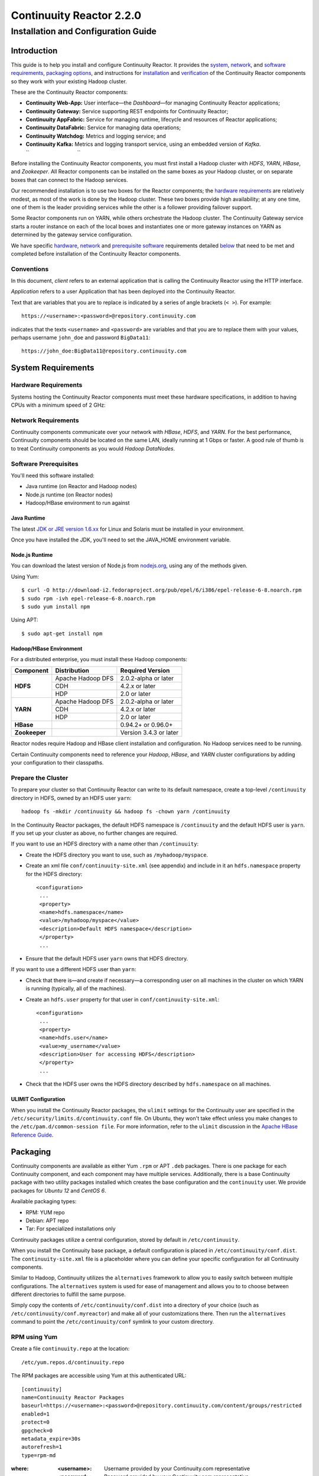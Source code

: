 .. :author: Continuuity, Inc.
   :version: 2.2.0
   :description: Installation guide for Continuuity Reactor on Linux systems

=========================
Continuuity Reactor 2.2.0
=========================

------------------------------------
Installation and Configuration Guide
------------------------------------

.. reST Editor: .. section-numbering::
.. reST Editor: .. contents::

.. rst2pdf: PageBreak
.. rst2pdf: .. contents::

.. rst2pdf: config ../../developer-guide/source/_templates/pdf-config
.. rst2pdf: stylesheets ../../developer-guide/source/_templates/pdf-stylesheet

Introduction
============

This guide is to help you install and configure Continuuity Reactor. It provides the 
`system <#system-requirements>`__,
`network <#network-requirements>`__, and 
`software requirements <#software-prerequisites>`__, 
`packaging options <#packaging>`__, and 
instructions for 
`installation <#installation>`__ and 
`verification <#verification>`__ of 
the Continuuity Reactor components so they work with your existing Hadoop cluster.

These are the Continuuity Reactor components:

- **Continuuity Web-App:** User interface—the *Dashboard*—for managing 
  Continuuity Reactor applications;
- **Continuuity Gateway:** Service supporting REST endpoints for Continuuity Reactor; 
- **Continuuity AppFabric:** Service for managing runtime, lifecycle and resources of
  Reactor applications;
- **Continuuity DataFabric:** Service for managing data operations;
- **Continuuity Watchdog:** Metrics and logging service; and
- **Continuuity Kafka:** Metrics and logging transport service,
  using an embedded version of *Kafka*.
  ``                                 ``

.. literal above is used to force an extra line break after list

Before installing the Continuuity Reactor components, you must first install a Hadoop cluster with *HDFS*, *YARN*, *HBase*, and *Zookeeper*. All Reactor components can be installed on the same boxes as your Hadoop cluster, or on separate boxes that can connect to the Hadoop services. 

Our recommended installation is to use two boxes for the Reactor components; the
`hardware requirements <#hardware-requirements>`__ are relatively modest, 
as most of the work is done by the Hadoop cluster. These two
boxes provide high availability; at any one time, one of them is the leader
providing services while the other is a follower providing failover support. 

Some Reactor components run on YARN, while others orchestrate the Hadoop cluster. 
The Continuuity Gateway service starts a router instance on each of the local boxes and instantiates
one or more gateway instances on YARN as determined by the gateway service configuration.

We have specific 
`hardware <#hardware-requirements>`_, 
`network <#network-requirements>`_ and 
`prerequisite software <#software-prerequisites>`_ requirements detailed 
`below <#system-requirements>`__ 
that need to be met and completed before installation of the Continuuity Reactor components.

Conventions
-----------
In this document, *client* refers to an external application that is calling the Continuuity Reactor using the HTTP interface.

*Application* refers to a user Application that has been deployed into the Continuuity Reactor.

Text that are variables that you are to replace is indicated by a series of angle brackets (``< >``). For example::

	https://<username>:<password>@repository.continuuity.com

indicates that the texts ``<username>`` and  ``<password>`` are variables
and that you are to replace them with your values, 
perhaps username ``john_doe`` and password ``BigData11``::

	https://john_doe:BigData11@repository.continuuity.com


System Requirements
===================

Hardware Requirements
---------------------
Systems hosting the Continuuity Reactor components must meet these hardware specifications,
in addition to having CPUs with a minimum speed of 2 GHz:

.. .. list-table::
..    :widths: 20 20 60
..    :header-rows: 1
.. 
..    * - Continuuity Component
..      - Hardware Component
..      - Specifications
..    * - **Continuuity Web-App**
..      - RAM
..      - 1 GB minimum, 2 GB recommended	
..    * - **Continuuity Gateway**
..      - RAM
..      - 2 GB minimum, 4 GB recommended	
..    * - **Continuuity AppFabric**
..      - RAM
..      - 2 GB minimum, 4 GB recommended	
..    * - **Continuuity DataFabric**
..      - RAM
..      - 8 GB minimum, 16 GB recommended	
..    * - **Continuuity Watchdog**
..      - RAM
..      - 2 GB minimum, 4 GB recommended	
..    * - **Continuuity Kafka**
..      - RAM
..      - 1 GB minimum, 2 GB recommended	
..    * - 
..      - Disk Space
..      - *Continuuity Kafka* maintains a data cache in a configurable data directory.
..        Required space depends on the number of Continuuity applications
..        deployed and running in the Continuuity Reactor
..        and the quantity of logs and metrics that they generate.

+-------------------------------+--------------------+-----------------------------------------------+
| Continuuity Component         | Hardware Component | Specifications                                |
+===============================+====================+===============================================+
| **Continuuity Web-App** | RAM                | 1 GB minimum, 2 GB recommended                |
+-------------------------------+--------------------+-----------------------------------------------+
| **Continuuity Gateway**       | RAM                | 2 GB minimum, 4 GB recommended                |
+-------------------------------+--------------------+-----------------------------------------------+
| **Continuuity AppFabric**     | RAM                | 2 GB minimum, 4 GB recommended                |
+-------------------------------+--------------------+-----------------------------------------------+
| **Continuuity DataFabric**    | RAM                | 8 GB minimum, 16 GB recommended               |
+-------------------------------+--------------------+-----------------------------------------------+
| **Continuuity Watchdog**      | RAM                | 2 GB minimum, 4 GB recommended                |
+-------------------------------+--------------------+-----------------------------------------------+
| **Continuuity Kafka**         | RAM                | 1 GB minimum, 2 GB recommended                |
+                               +--------------------+-----------------------------------------------+
|                               | Disk Space         | *Continuuity Kafka* maintains a data cache in |
|                               |                    | a configurable data directory.                |
|                               |                    | Required space depends on the number of       |
|                               |                    | Continuuity applications deployed and running |
|                               |                    | in the Continuuity Reactor and the quantity   |
|                               |                    | of logs and metrics that they generate.       |
+-------------------------------+--------------------+-----------------------------------------------+


Network Requirements
--------------------
Continuuity components communicate over your network with *HBase*, *HDFS*, and *YARN*.
For the best performance, Continuuity components should be located on the same LAN, ideally running at 1 Gbps or faster. A good rule of thumb is to treat Continuuity components as you would *Hadoop DataNodes*.  

.. rst2pdf: PageBreak

Software Prerequisites
----------------------
You'll need this software installed:

- Java runtime (on Reactor and Hadoop nodes)
- Node.js runtime (on Reactor nodes)
- Hadoop/HBase environment to run against

Java Runtime
............
The latest `JDK or JRE version 1.6.xx <http://www.java.com/en/download/manual.jsp>`__
for Linux and Solaris must be installed in your environment. 

Once you have installed the JDK, you'll need to set the JAVA_HOME environment variable.

Node.js Runtime
...............
You can download the latest version of Node.js from `nodejs.org <http://nodejs.org>`__,
using any of the methods given. 

Using Yum::

	$ curl -O http://download-i2.fedoraproject.org/pub/epel/6/i386/epel-release-6-8.noarch.rpm
	$ sudo rpm -ivh epel-release-6-8.noarch.rpm
	$ sudo yum install npm

Using APT::

	$ sudo apt-get install npm
 
Hadoop/HBase Environment
........................

For a distributed enterprise, you must install these Hadoop components:

.. .. list-table::
..    :widths: 20 40 40
..    :header-rows: 1
.. 
..    * - Component
..      - Distribution
..      - Required Version
..    * - HDFS
..      - Apache Hadoop DFS,  
..      - 2.0.2-alpha or later
..    * -
..      - CDH
..      - 4.2.x or later
..    * -
..      - HDP
..      - 2.0 or later
..    * - YARN
..      - Apache Hadoop YARN
..      - 2.0.2-alpha or later
..    * -
..      - CDH
..      - 4.2.x or later
..    * -
..      - HDP
..      - 2.0 or later
..    * - HBase
..      - 
..      - 0.94.2 or later
..    * - Zookeeper
..      - 
..      - Version 3.4.3 or later	

+---------------+-------------------+------------------------+
| Component     | Distribution      | Required Version       |
+===============+===================+========================+
| **HDFS**      | Apache Hadoop DFS | 2.0.2-alpha or later   |
+               +-------------------+------------------------+
|               | CDH               | 4.2.x or later         |
+               +-------------------+------------------------+
|               | HDP               | 2.0 or later           |
+---------------+-------------------+------------------------+
| **YARN**      | Apache Hadoop DFS | 2.0.2-alpha or later   |
+               +-------------------+------------------------+
|               | CDH               | 4.2.x or later         |
+               +-------------------+------------------------+
|               | HDP               | 2.0 or later           |
+---------------+-------------------+------------------------+
| **HBase**     |                   | 0.94.2+ or 0.96.0+     |
+---------------+-------------------+------------------------+
| **Zookeeper** |                   | Version 3.4.3 or later |
+---------------+-------------------+------------------------+

Reactor nodes require Hadoop and HBase client installation and configuration. No Hadoop
services need to be running.

Certain Continuuity components need to reference your *Hadoop*, *HBase*, and *YARN* cluster configurations by adding your configuration to their classpaths.

.. rst2pdf: PageBreak

Prepare the Cluster
-------------------
To prepare your cluster so that Continuuity Reactor can write to its default namespace,
create a top-level ``/continuuity`` directory in HDFS, owned by an HDFS user ``yarn``::

	hadoop fs -mkdir /continuuity && hadoop fs -chown yarn /continuuity

In the Continuuity Reactor packages, the default HDFS namespace is ``/continuuity``
and the default HDFS user is ``yarn``. If you set up your cluster as above, no further changes are 
required.

If you want to use an HDFS directory with a name other than ``/continuuity``:

- Create the HDFS directory you want to use, such as ``/myhadoop/myspace``.
- Create an xml file ``conf/continuuity-site.xml`` (see appendix) and include in it an
  ``hdfs.namespace`` property for the HDFS directory::

	<configuration>
	 ...
	 <property>
	 <name>hdfs.namespace</name>
	 <value>/myhadoop/myspace</value>
	 <description>Default HDFS namespace</description>
	 </property>
	 ...

- Ensure that the default HDFS user ``yarn`` owns that HDFS directory.

If you want to use a different HDFS user than ``yarn``:

- Check that there is—and create if necessary—a corresponding user on all machines 
  in the cluster on which YARN is running (typically, all of the machines).
- Create an ``hdfs.user`` property for that user in ``conf/continuuity-site.xml``::

	<configuration>
	 ...
	 <property>
	 <name>hdfs.user</name>
	 <value>my_username</value>
	 <description>User for accessing HDFS</description>
	 </property>
	 ...

- Check that the HDFS user owns the HDFS directory described by ``hdfs.namespace`` on all machines.

ULIMIT Configuration
....................
When you install the Continuuity Reactor packages, the ``ulimit`` settings for the Continuuity user are specified in the ``/etc/security/limits.d/continuuity.conf`` file. On Ubuntu, they won't take effect unless you make changes to the ``/etc/pam.d/common-session file``. For more information, refer to the ``ulimit`` discussion in the `Apache HBase Reference Guide <https://hbase.apache.org/book.html#os>`__.

Packaging
=========
Continuuity components are available as either Yum ``.rpm`` or APT ``.deb`` packages. 
There is one package for each Continuuity component, and each component may have multiple
services. Additionally, there is a base Continuuity package with two utility packages 
installed which creates the base configuration and the ``continuuity`` user.
We provide packages for *Ubuntu 12* and *CentOS 6*.

Available packaging types:

- RPM: YUM repo
- Debian: APT repo
- Tar: For specialized installations only

Continuuity packages utilize a central configuration, stored by default in ``/etc/continuuity``.

When you install the Continuuity base package, a default configuration is placed in ``/etc/continuuity/conf.dist``. The ``continuuity-site.xml`` file is a placeholder where you can define your specific configuration for all Continuuity components.

Similar to Hadoop, Continuuity utilizes the ``alternatives`` framework to allow you to easily switch between multiple configurations. The ``alternatives`` system is used for ease of
management and allows you to to choose between different directories to fulfill the 
same purpose.

Simply copy the contents of ``/etc/continuuity/conf.dist`` into a directory of your choice
(such as ``/etc/continuuity/conf.myreactor``) and make all of your customizations there. 
Then run the ``alternatives`` command to point the ``/etc/continuuity/conf`` symlink
to your custom directory.

RPM using Yum
-------------
Create a file ``continuuity.repo`` at the location::

	/etc/yum.repos.d/continuuity.repo

The RPM packages are accessible using Yum at this authenticated URL::

	[continuuity]
	name=Continuuity Reactor Packages
	baseurl=https://<username>:<password>@repository.continuuity.com/content/groups/restricted
	enabled=1
	protect=0
	gpgcheck=0
	metadata_expire=30s
	autorefresh=1
	type=rpm-md

:where:
	:<username>: Username provided by your Continuuity.com representative
	:<password>: Password provided by your Continuuity.com representative

.. rst2pdf: PageBreak

Debian using APT
----------------
Debian packages are accessible via APT on *Ubuntu 12*. 

Create a file ``continuuity.list`` at the location::

	/etc/apt/sources.list.d/continuuity.list

Use this authenticated URL (one line)::

	deb [ arch=amd64 ] https://<username>:<password>@repository.continuuity.com/content/sites/apt
            precise release

:where:
	:<username>: Username provided by your Continuuity.com representative
	:<password>: Password provided by your Continuuity.com representative


.. _installation:

Installation
============
Install the Continuuity Reactor packages by using either of these methods:

Using Yum (on one line)::

	sudo yum install continuuity-app-fabric continuuity-data-fabric continuuity-gateway 
	                 continuuity-kafka continuuity-watchdog continuuity-web-app

Using APT (on one line)::

	sudo apt-get install continuuity-app-fabric continuuity-data-fabric continuuity-gateway
	                     continuuity-kafka continuuity-watchdog continuuity-web-app

Do this on each of the boxes that are being used for the Reactor components; our 
recommended installation is a minimum of two boxes.

This will download and install the latest version of Continuuity Reactor
with all of its dependencies. When all the packages and dependencies have been installed,
you can start the services on each of the Reactor boxes by running this command::

	for i in `ls /etc/init.d/ | grep continuuity` ; do service $i restart ; done

When all the services have completed starting, the Continuuity Web-App should then be
accessible through a browser at port 9999. The URL will be ``http://<app-fabric-ip>:9999`` where
``<app-fabric-ip>`` is the IP address of one of the machine where you installed the packages
and started the services.

Verification
==========================
To verify that the Continuuity software is successfully installed and you are able to use your
Hadoop cluster, run an example application.
We provide in our SDK pre-built ``.JAR`` files for convenience:

#. Download and install the latest Continuuity Developer Suite from
   http://accounts.continuuity.com.

#. Extract to a folder (``CONTINUUITY_HOME``).
#. Open a command prompt and navigate to ``CONTINUUITY_HOME/examples``.
#. Each example folder has in its ``target`` directory a .JAR file.
   For verification, we will use the ``TrafficAnalytics`` example.
#. Open a web browser to the Continuuity Reactor Web-App ("Dashboard").
   It will be located on port ``9999`` of the box where you installed Reactor.
#. On the Dashboard, click the button *Load an App.*
#. Find the pre-built JAR (`TrafficAnalytics-1.0.jar`) by using the dialog box to navigate to
   ``CONTINUUITY_HOME/examples/TrafficAnalytics/target/TrafficAnalytics-1.0.jar``
#. Once the application is deployed, instructions on running the example can be found at the 
   `TrafficAnalytics example </developers/examples/TrafficAnalytics#running-the-example>`__.
#. You should be able to start the application, inject log entries,
   run the ``MapReduce`` job and see results.
#. When finished, stop and remove the application as described in the
   `TrafficAnalytics example 
   <http://continuuity.com/developers/examples/TrafficAnalytics#stopping-the-app>`__.

.. rst2pdf: PageBreak

Troubleshooting
===============
Here are some selected examples of potential problems and possible resolutions.

Application Won't Start
-----------------------
Check HDFS write permissions. It should show an obvious exception in the YARN logs.
 
No Metrics/logs
-----------------------
Make sure the *Kafka* server is running, and make sure local the logs directory is created and accessible.
On the initial startup, the number of available seed brokers must be greater than or equal to the
*Kafka* default replication factor.

In a two-box setup with a replication factor of two, if one box fails to startup, 
metrics will not show up though the application will still run::

	[2013-10-10 20:48:46,160] ERROR [KafkaApi-1511941310]
	      Error while retrieving topic metadata (kafka.server.KafkaApis)
	      kafka.admin.AdministrationException:
	             replication factor: 2 larger than available brokers: 1
 
Only the First Flowlet Showing Activity
---------------------------------------
Check that YARN has the capacity to start any of the remaining containers.
 
 
YARN Application Shows ACCEPTED For Some Time But Then Fails
------------------------------------------------------------
It's possible that YARN can't extract the .JARs to the ``/tmp``,
either due to a lack of disk space or permissions.

.. rst2pdf: CutStart

Where to Go Next
================
Now that you've installed Continuuity Reactor, take a look at:
 
- `Introduction to Continuuity Reactor <http://continuuity.com/developers/>`__,
  an introduction to Big Data and the Continuuity Reactor.

.. rst2pdf: CutStop

Appendix: ``continuuity-site.xml``
======================================
Here are the parameters that can be defined in the ``continuuity-site.xml`` file,
their default values, descriptions and notes.

..   :widths: 20 20 30

.. list-table::
   :widths: 30 35 35
   :header-rows: 1

   * - Parameter name
     - Default Value
     - Description
   * - ``app.bind.address``
     - ``127.0.0.1``
     - App-Fabric server host address
   * - ``app.bind.port``
     - ``45000``
     - App-Fabric server port
   * - ``app.command.port``
     - ``45010``
     - App-Fabric command port
   * - ``app.output.dir``
     - ``/programs``
     - Directory where all archives are stored
   * - ``app.program.jvm.opts``
     - ``${weave.jvm.gc.opts}``
     - Java options for all program containers
   * - ``app.temp.dir``
     - ``/tmp``
     - Temp directory
   * - ``dashboard.bind.port``
     - ``9999``
     - Dashboard bind port
   * - ``data.local.storage``
     - ``${local.data.dir}/ldb``
     - Database directory
   * - ``data.local.storage.blocksize``
     - ``1024``
     - Block size in bytes
   * - ``data.local.storage.cachesize``
     - ``104857600``
     - Cache size in bytes
   * - ``data.queue.config.update.interval``
     - ``5``
     - Frequency, in seconds, of updates to the queue consumer
   * - ``data.queue.table.name``
     - ``queues``
     - Tablename for queues
   * - ``data.tx.bind.address``
     - ``127.0.0.1``
     - Transaction Inet address
   * - ``data.tx.bind.port``
     - ``15165``
     - Transaction bind port
   * - ``data.tx.client.count``
     - ``5``
     - Number of pooled transaction instances
   * - ``data.tx.client.provider``
     - ``thread-local``
     - Provider strategy for transaction clients
   * - ``data.tx.command.port``
     - ``15175``
     - Transaction command port number
   * - ``data.tx.janitor.enable``
     - ``True``
     - Whether or not the TransactionDataJanitor coprocessor
   * - ``data.tx.server.io.threads``
     - ``2``
     - Number of transaction IO threads
   * - ``data.tx.server.threads``
     - ``25``
     - Number of transaction threads
   * - ``data.tx.snapshot.dir``
     - ``${hdfs.namespace}/tx.snapshot``
     - Directory in HDFS used to store snapshots and transaction logs
   * - ``data.tx.snapshot.interval``
     - ``300``
     - Frequency of transaction snapshots in seconds
   * - ``data.tx.snapshot.local.dir``
     - ``${local.data.dir}/tx.snapshot``
     - Snapshot storage directory on the local filesystem
   * - ``data.tx.snapshot.retain``
     - ``10``
     - Number of retained transaction snapshot files
   * - ``enable.unrecoverable.reset``
     - ``False``
     - **WARNING: Enabling this option makes it possible to delete all
       applications and data; no recovery is possible!**
   * - ``gateway.boss.threads``
     - ``1``
     - Number of Netty server boss threads
   * - ``gateway.connection.backlog``
     - ``20000``
     - Maximum connection backlog of Gateway
   * - ``gateway.exec.threads``
     - ``20``
     - Number of Netty server executor threads
   * - ``gateway.max.cached.events.per.stream.num``
     - ``5000``
     - Maximum number of a single stream's events cached before flushing
   * - ``gateway.max.cached.stream.events.bytes``
     - ``52428800``
     - Maximum size (in bytes) of stream events cached before flushing
   * - ``gateway.max.cached.stream.events.num``
     - ``10000``
     - Maximum number of stream events cached before flushing
   * - ``gateway.memory.mb``
     - ``2048``
     - Memory in MB for Gateway process in YARN
   * - ``gateway.num.cores``
     - ``2``
     - Cores requested per Gateway container in YARN
   * - ``gateway.num.instances``
     - ``1``
     - Number of Gateway instances in YARN
   * - ``gateway.server.address``
     - ``localhost``
     - Router address to which Dashboard connects
   * - ``gateway.server.port``
     - ``10000``
     - Router port to which Dashboard connects
   * - ``gateway.stream.callback.exec.num.threads``
     - ``5``
     - Number of threads in stream events callback executor
   * - ``gateway.stream.events.flush.interval.ms``
     - ``150``
     - Interval at which cached stream events get flushed
   * - ``gateway.worker.threads``
     - ``10``
     - Number of Netty server worker threads
   * - ``hdfs.lib.dir``
     - ``${hdfs.namespace}/lib``
     - Common directory in HDFS for JAR files for coprocessors
   * - ``hdfs.namespace``
     - ``/${reactor.namespace}``
     - Namespace for files written by Reactor
   * - ``hdfs.user``
     - ``yarn``
     - User name for accessing HDFS
   * - ``kafka.bind.address``
     - ``0.0.0.0``
     - Kafka server hostname
   * - ``kafka.bind.port``
     - ``9092``
     - Kafka server port
   * - ``kafka.default.replication.factor``
     - ``1``
     - Kafka replication factor [`Note 1`_]
   * - ``kafka.log.dir``
     - ``/tmp/kafka-logs``
     - Kafka log storage directory
   * - ``kafka.num.partitions``
     - ``10``
     - Default number of partitions for a topic
   * - ``kafka.seed.brokers``
     - ``127.0.0.1:9092``
     - Kafka brokers list (comma separated)
   * - ``kafka.zookeeper.namespace``
     - ``continuuity_kafka``
     - Kafka Zookeeper namespace
   * - ``local.data.dir``
     - ``data``
     - Data directory for local mode
   * - ``log.base.dir``
     - ``/logs/avro``
     - Base log directory
   * - ``log.cleanup.run.interval.mins``
     - ``1440``
     - Log cleanup interval in minutes
   * - ``log.publish.num.partitions``
     - ``10``
     - Number of Kafka partitions to publish the logs to
   * - ``log.retention.duration.days``
     - ``7``
     - Log file HDFS retention duration in days
   * - ``log.run.account``
     - ``continuuity``
     - Logging service account
   * - ``log.saver.num.instances``
     - ``1``
     - Log saver instances to run in YARN
   * - ``metadata.bind.address``
     - ``127.0.0.1``
     - Metadata server address
   * - ``metadata.bind.port``
     - ``45004``
     - Metadata server port
   * - ``metadata.program.run.history.keepdays``
     - ``30``
     - Number of days to keep metadata run history
   * - ``metrics.data.table.retention.resolution.1.seconds``
     - ``7200``
     - Retention resolution of the 1 second table in seconds
   * - ``metrics.kafka.partition.size``
     - ``10``
     - Number of partitions for metrics topic
   * - ``metrics.query.bind.address``
     - ``127.0.0.1``
     - Metrics query server host address
   * - ``metrics.query.bind.port``
     - ``45005``
     - Metrics query server port
   * - ``reactor.namespace``
     - ``continuuity``
     - Namespace for this Reactor instance
   * - ``router.bind.address``
     - ``0.0.0.0``
     - Router server address
   * - ``router.client.boss.threads``
     - ``1``
     - Number of router client boss threads
   * - ``router.client.worker.threads``
     - ``10``
     - Number of router client worker threads
   * - ``router.connection.backlog``
     - ``20000``
     - Maximum router connection backlog
   * - ``router.forward.rule``
     - ``10000:gateway,20000:webapp/$HOST``
     - Router forward rules [`Note 2`_]
   * - ``router.server.boss.threads``
     - ``1``
     - Number of router server boss threads
   * - ``router.server.worker.threads``
     - ``10``
     - Number of router server worker threads
   * - ``scheduler.max.thread.pool.size``
     - ``30``
     - Size of the scheduler thread pool
   * - ``stream.flume.port``
     - ``10004``
     - 
   * - ``stream.flume.threads``
     - ``20``
     - 
   * - ``thrift.max.read.buffer``
     - ``16777216``
     - Maximum read buffer size in bytes used by the Thrift server [`Note 3`_]
   * - ``weave.java.reserved.memory.mb``
     - ``250``
     - Reserved non-heap memory in MB for Weave container
   * - ``weave.jvm.gc.opts``
     - ``-verbose:gc``

       ``-Xloggc:<log-dir>/gc.log``

       ``-XX:+PrintGCDetails``

       ``-XX:+PrintGCTimeStamps``

       ``-XX:+UseGCLogFileRotation``

       ``-XX:NumberOfGCLogFiles=10``

       ``-XX:GCLogFileSize=1M``

     - Java garbage collection options for all Weave containers; ``<log-dir>`` is the location
       of the log directory on each machine
   * - ``weave.no.container.timeout``
     - ``120000``
     - Amount of time in milliseconds to wait for at least one container for Weave runnable
   * - ``weave.zookeeper.namespace``
     - ``/weave``
     - Weave Zookeeper namespace prefix
   * - ``yarn.user``
     - ``yarn``
     - User name for running applications in YARN
   * - ``zookeeper.quorum``
     - ``127.0.0.1:2181/${reactor.namespace}``
     - Zookeeper address host:port
   * - ``zookeeper.session.timeout.millis``
     - ``40000``
     - Zookeeper session time out in milliseconds

.. _note 1:

:Note 1:
	``kafka.default.replication.factor`` is used to replicate *Kafka* messages across multiple
	machines to prevent data loss in the event of a hardware failure. The recommended setting
	is to run at least two *Kafka* servers. If you are running two *Kafka* servers, set this
	value to 2; otherwise, set it to the number of *Kafka* servers 

.. _note 2:

:Note 2:
	This configuration has two rules:

	#. Forward anything that comes on port ``10000`` to the service Gateway.
	#. Forward anything that comes on port ``20000`` to ``webapp/$HOST``, where ``$HOST``
	   is the host that the ``webapp`` wants to impersonate. 

	Example: ``webapp/streamy.com`` points to a ``webapp`` container running in YARN, with DNS
	set to point *streamy.com* to the router host. The router then forwards it to the
	``webapp`` container in YARN.

.. _note 3:

:Note 3:
	Maximum read buffer size in bytes used by the Thrift server: this value should be set to
	greater than the maximum frame sent on the RPC channel.
